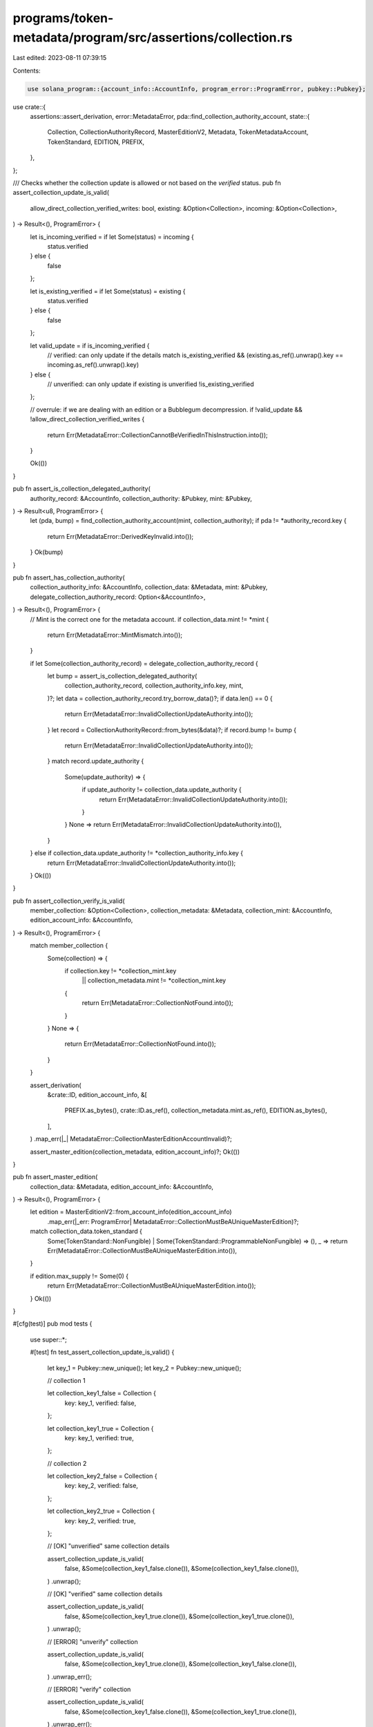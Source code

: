 programs/token-metadata/program/src/assertions/collection.rs
============================================================

Last edited: 2023-08-11 07:39:15

Contents:

.. code-block:: rs

    use solana_program::{account_info::AccountInfo, program_error::ProgramError, pubkey::Pubkey};

use crate::{
    assertions::assert_derivation,
    error::MetadataError,
    pda::find_collection_authority_account,
    state::{
        Collection, CollectionAuthorityRecord, MasterEditionV2, Metadata, TokenMetadataAccount,
        TokenStandard, EDITION, PREFIX,
    },
};

/// Checks whether the collection update is allowed or not based on the `verified` status.
pub fn assert_collection_update_is_valid(
    allow_direct_collection_verified_writes: bool,
    existing: &Option<Collection>,
    incoming: &Option<Collection>,
) -> Result<(), ProgramError> {
    let is_incoming_verified = if let Some(status) = incoming {
        status.verified
    } else {
        false
    };

    let is_existing_verified = if let Some(status) = existing {
        status.verified
    } else {
        false
    };

    let valid_update = if is_incoming_verified {
        // verified: can only update if the details match
        is_existing_verified && (existing.as_ref().unwrap().key == incoming.as_ref().unwrap().key)
    } else {
        // unverified: can only update if existing is unverified
        !is_existing_verified
    };

    // overrule: if we are dealing with an edition or a Bubblegum decompression.
    if !valid_update && !allow_direct_collection_verified_writes {
        return Err(MetadataError::CollectionCannotBeVerifiedInThisInstruction.into());
    }

    Ok(())
}

pub fn assert_is_collection_delegated_authority(
    authority_record: &AccountInfo,
    collection_authority: &Pubkey,
    mint: &Pubkey,
) -> Result<u8, ProgramError> {
    let (pda, bump) = find_collection_authority_account(mint, collection_authority);
    if pda != *authority_record.key {
        return Err(MetadataError::DerivedKeyInvalid.into());
    }
    Ok(bump)
}

pub fn assert_has_collection_authority(
    collection_authority_info: &AccountInfo,
    collection_data: &Metadata,
    mint: &Pubkey,
    delegate_collection_authority_record: Option<&AccountInfo>,
) -> Result<(), ProgramError> {
    // Mint is the correct one for the metadata account.
    if collection_data.mint != *mint {
        return Err(MetadataError::MintMismatch.into());
    }

    if let Some(collection_authority_record) = delegate_collection_authority_record {
        let bump = assert_is_collection_delegated_authority(
            collection_authority_record,
            collection_authority_info.key,
            mint,
        )?;
        let data = collection_authority_record.try_borrow_data()?;
        if data.len() == 0 {
            return Err(MetadataError::InvalidCollectionUpdateAuthority.into());
        }
        let record = CollectionAuthorityRecord::from_bytes(&data)?;
        if record.bump != bump {
            return Err(MetadataError::InvalidCollectionUpdateAuthority.into());
        }
        match record.update_authority {
            Some(update_authority) => {
                if update_authority != collection_data.update_authority {
                    return Err(MetadataError::InvalidCollectionUpdateAuthority.into());
                }
            }
            None => return Err(MetadataError::InvalidCollectionUpdateAuthority.into()),
        }
    } else if collection_data.update_authority != *collection_authority_info.key {
        return Err(MetadataError::InvalidCollectionUpdateAuthority.into());
    }
    Ok(())
}

pub fn assert_collection_verify_is_valid(
    member_collection: &Option<Collection>,
    collection_metadata: &Metadata,
    collection_mint: &AccountInfo,
    edition_account_info: &AccountInfo,
) -> Result<(), ProgramError> {
    match member_collection {
        Some(collection) => {
            if collection.key != *collection_mint.key
                || collection_metadata.mint != *collection_mint.key
            {
                return Err(MetadataError::CollectionNotFound.into());
            }
        }
        None => {
            return Err(MetadataError::CollectionNotFound.into());
        }
    }

    assert_derivation(
        &crate::ID,
        edition_account_info,
        &[
            PREFIX.as_bytes(),
            crate::ID.as_ref(),
            collection_metadata.mint.as_ref(),
            EDITION.as_bytes(),
        ],
    )
    .map_err(|_| MetadataError::CollectionMasterEditionAccountInvalid)?;

    assert_master_edition(collection_metadata, edition_account_info)?;
    Ok(())
}

pub fn assert_master_edition(
    collection_data: &Metadata,
    edition_account_info: &AccountInfo,
) -> Result<(), ProgramError> {
    let edition = MasterEditionV2::from_account_info(edition_account_info)
        .map_err(|_err: ProgramError| MetadataError::CollectionMustBeAUniqueMasterEdition)?;

    match collection_data.token_standard {
        Some(TokenStandard::NonFungible) | Some(TokenStandard::ProgrammableNonFungible) => (),
        _ => return Err(MetadataError::CollectionMustBeAUniqueMasterEdition.into()),
    }

    if edition.max_supply != Some(0) {
        return Err(MetadataError::CollectionMustBeAUniqueMasterEdition.into());
    }
    Ok(())
}

#[cfg(test)]
pub mod tests {
    use super::*;

    #[test]
    fn test_assert_collection_update_is_valid() {
        let key_1 = Pubkey::new_unique();
        let key_2 = Pubkey::new_unique();

        // collection 1

        let collection_key1_false = Collection {
            key: key_1,
            verified: false,
        };

        let collection_key1_true = Collection {
            key: key_1,
            verified: true,
        };

        // collection 2

        let collection_key2_false = Collection {
            key: key_2,
            verified: false,
        };

        let collection_key2_true = Collection {
            key: key_2,
            verified: true,
        };

        // [OK] "unverified" same collection details

        assert_collection_update_is_valid(
            false,
            &Some(collection_key1_false.clone()),
            &Some(collection_key1_false.clone()),
        )
        .unwrap();

        // [OK] "verified" same collection details

        assert_collection_update_is_valid(
            false,
            &Some(collection_key1_true.clone()),
            &Some(collection_key1_true.clone()),
        )
        .unwrap();

        // [ERROR] "unverify" collection

        assert_collection_update_is_valid(
            false,
            &Some(collection_key1_true.clone()),
            &Some(collection_key1_false.clone()),
        )
        .unwrap_err();

        // [ERROR] "verify" collection

        assert_collection_update_is_valid(
            false,
            &Some(collection_key1_false.clone()),
            &Some(collection_key1_true.clone()),
        )
        .unwrap_err();

        // [OK] "unverified" update collection details

        assert_collection_update_is_valid(
            false,
            &Some(collection_key1_false.clone()),
            &Some(collection_key2_false.clone()),
        )
        .unwrap();

        // [ERROR] "verified" update collection details

        assert_collection_update_is_valid(
            false,
            &Some(collection_key1_false),
            &Some(collection_key2_true.clone()),
        )
        .unwrap_err();

        // [ERROR] "verified" update collection details

        assert_collection_update_is_valid(
            false,
            &Some(collection_key1_true.clone()),
            &Some(collection_key2_false),
        )
        .unwrap_err();

        // [ERROR] "verified" update collection details

        assert_collection_update_is_valid(
            false,
            &Some(collection_key1_true.clone()),
            &Some(collection_key2_true.clone()),
        )
        .unwrap_err();

        // [OK] "edition" override

        assert_collection_update_is_valid(
            true,
            &Some(collection_key1_true),
            &Some(collection_key2_true),
        )
        .unwrap();
    }
}



